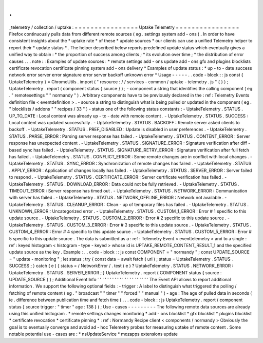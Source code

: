.
.
_telemetry
/
collection
/
uptake
:
=
=
=
=
=
=
=
=
=
=
=
=
=
=
=
=
Uptake
Telemetry
=
=
=
=
=
=
=
=
=
=
=
=
=
=
=
=
Firefox
continuously
pulls
data
from
different
remote
sources
(
eg
.
settings
system
add
-
ons
)
.
In
order
to
have
consistent
insights
about
the
*
uptake
rate
*
of
these
*
update
sources
*
our
clients
can
use
a
unified
Telemetry
helper
to
report
their
*
update
status
*
.
The
helper
described
below
reports
predefined
update
status
which
eventually
gives
a
unified
way
to
obtain
:
*
the
proportion
of
success
among
clients
;
*
its
evolution
over
time
;
*
the
distribution
of
error
causes
.
.
.
note
:
:
Examples
of
update
sources
:
*
remote
settings
add
-
ons
update
add
-
ons
gfx
and
plugins
blocklists
certificate
revocation
certificate
pinning
system
add
-
ons
delivery
*
Examples
of
update
status
:
*
up
-
to
-
date
success
network
error
server
error
signature
error
server
backoff
unknown
error
*
Usage
-
-
-
-
-
.
.
code
-
block
:
:
js
const
{
UptakeTelemetry
}
=
ChromeUtils
.
import
(
"
resource
:
/
/
services
-
common
/
uptake
-
telemetry
.
js
"
{
}
)
;
UptakeTelemetry
.
report
(
component
status
{
source
}
)
;
-
component
a
string
that
identifies
the
calling
component
(
eg
.
"
remotesettings
"
"
normandy
"
)
.
Arbitrary
components
have
to
be
previously
declared
in
the
:
ref
:
Telemetry
Events
definition
file
<
eventdefinition
>
.
-
source
a
string
to
distinguish
what
is
being
pulled
or
updated
in
the
component
(
eg
.
"
blocklists
/
addons
"
"
recipes
/
33
"
)
-
status
one
of
the
following
status
constants
:
-
UptakeTelemetry
.
STATUS
.
UP_TO_DATE
:
Local
content
was
already
up
-
to
-
date
with
remote
content
.
-
UptakeTelemetry
.
STATUS
.
SUCCESS
:
Local
content
was
updated
successfully
.
-
UptakeTelemetry
.
STATUS
.
BACKOFF
:
Remote
server
asked
clients
to
backoff
.
-
UptakeTelemetry
.
STATUS
.
PREF_DISABLED
:
Update
is
disabled
in
user
preferences
.
-
UptakeTelemetry
.
STATUS
.
PARSE_ERROR
:
Parsing
server
response
has
failed
.
-
UptakeTelemetry
.
STATUS
.
CONTENT_ERROR
:
Server
response
has
unexpected
content
.
-
UptakeTelemetry
.
STATUS
.
SIGNATURE_ERROR
:
Signature
verification
after
diff
-
based
sync
has
failed
.
-
UptakeTelemetry
.
STATUS
.
SIGNATURE_RETRY_ERROR
:
Signature
verification
after
full
fetch
has
failed
.
-
UptakeTelemetry
.
STATUS
.
CONFLICT_ERROR
:
Some
remote
changes
are
in
conflict
with
local
changes
.
-
UptakeTelemetry
.
STATUS
.
SYNC_ERROR
:
Synchronization
of
remote
changes
has
failed
.
-
UptakeTelemetry
.
STATUS
.
APPLY_ERROR
:
Application
of
changes
locally
has
failed
.
-
UptakeTelemetry
.
STATUS
.
SERVER_ERROR
:
Server
failed
to
respond
.
-
UptakeTelemetry
.
STATUS
.
CERTIFICATE_ERROR
:
Server
certificate
verification
has
failed
.
-
UptakeTelemetry
.
STATUS
.
DOWNLOAD_ERROR
:
Data
could
not
be
fully
retrieved
.
-
UptakeTelemetry
.
STATUS
.
TIMEOUT_ERROR
:
Server
response
has
timed
out
.
-
UptakeTelemetry
.
STATUS
.
NETWORK_ERROR
:
Communication
with
server
has
failed
.
-
UptakeTelemetry
.
STATUS
.
NETWORK_OFFLINE_ERROR
:
Network
not
available
.
-
UptakeTelemetry
.
STATUS
.
CLEANUP_ERROR
:
Clean
-
up
of
temporary
files
has
failed
.
-
UptakeTelemetry
.
STATUS
.
UNKNOWN_ERROR
:
Uncategorized
error
.
-
UptakeTelemetry
.
STATUS
.
CUSTOM_1_ERROR
:
Error
#
1
specific
to
this
update
source
.
-
UptakeTelemetry
.
STATUS
.
CUSTOM_2_ERROR
:
Error
#
2
specific
to
this
update
source
.
-
UptakeTelemetry
.
STATUS
.
CUSTOM_3_ERROR
:
Error
#
3
specific
to
this
update
source
.
-
UptakeTelemetry
.
STATUS
.
CUSTOM_4_ERROR
:
Error
#
4
specific
to
this
update
source
.
-
UptakeTelemetry
.
STATUS
.
CUSTOM_5_ERROR
:
Error
#
5
specific
to
this
update
source
.
The
data
is
submitted
as
a
:
ref
:
Telemetry
Event
<
eventtelemetry
>
and
to
a
single
:
ref
:
keyed
histogram
<
histogram
-
type
-
keyed
>
whose
id
is
UPTAKE_REMOTE_CONTENT_RESULT_1
and
the
specified
update
source
as
the
key
.
Example
:
.
.
code
-
block
:
:
js
const
COMPONENT
=
"
normandy
"
;
const
UPDATE_SOURCE
=
"
update
-
monitoring
"
;
let
status
;
try
{
const
data
=
await
fetch
(
uri
)
;
status
=
UptakeTelemetry
.
STATUS
.
SUCCESS
;
}
catch
(
e
)
{
status
=
/
NetworkError
/
.
test
(
e
)
?
UptakeTelemetry
.
STATUS
.
NETWORK_ERROR
:
UptakeTelemetry
.
STATUS
.
SERVER_ERROR
;
}
UptakeTelemetry
.
report
(
COMPONENT
status
{
source
:
UPDATE_SOURCE
}
)
;
Additional
Event
Info
'
'
'
'
'
'
'
'
'
'
'
'
'
'
'
'
'
'
'
'
'
The
Event
API
allows
to
report
additional
information
.
We
support
the
following
optional
fields
:
-
trigger
:
A
label
to
distinguish
what
triggered
the
polling
/
fetching
of
remote
content
(
eg
.
"
broadcast
"
"
timer
"
"
forced
"
"
manual
"
)
-
age
:
The
age
of
pulled
data
in
seconds
(
ie
.
difference
between
publication
time
and
fetch
time
)
.
.
.
code
-
block
:
:
js
UptakeTelemetry
.
report
(
component
status
{
source
trigger
:
"
timer
"
age
:
138
}
)
;
Use
-
cases
-
-
-
-
-
-
-
-
-
The
following
remote
data
sources
are
already
using
this
unified
histogram
.
*
remote
settings
changes
monitoring
*
add
-
ons
blocklist
*
gfx
blocklist
*
plugins
blocklist
*
certificate
revocation
*
certificate
pinning
*
:
ref
:
Normandy
Recipe
client
<
components
/
normandy
>
Obviously
the
goal
is
to
eventually
converge
and
avoid
ad
-
hoc
Telemetry
probes
for
measuring
uptake
of
remote
content
.
Some
notable
potential
use
-
cases
are
:
*
nsUpdateService
*
mozapps
extensions
update
